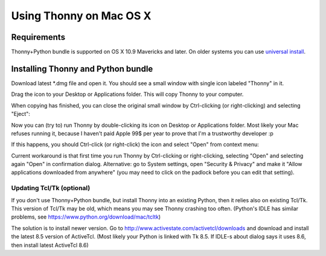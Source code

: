 Using Thonny on Mac OS X
=========================

Requirements
-------------
Thonny+Python bundle is supported on OS X 10.9 Mavericks and later. On older systems you can use `universal install <universal>`_.



Installing Thonny and Python bundle
-------------------------------------

Download latest *.dmg file and open it. You should see a small window with single icon labeled "Thonny" in it.

.. image:: https://bitbucket.org/repo/gXnbod/images/3178666057-Screen%20Shot%202015-11-26%20at%2011.55.30.png
   :alt: Screen Shot 2015-11-26 at 11.55.30.png

Drag the icon to your Desktop or Applications folder. This will copy Thonny to your computer. 

.. image:: https://bitbucket.org/repo/gXnbod/images/3987278567-Screen%20Shot%202015-11-26%20at%2012.02.09.png
   :alt: Screen Shot 2015-11-26 at 12.02.09.png

When copying has finished, you can close the original small window by Ctrl-clicking (or right-clicking) and selecting "Eject":

.. image:: https://bitbucket.org/repo/gXnbod/images/3393714686-Screen%20Shot%202015-11-26%20at%2012.04.04.png
   :alt: Screen Shot 2015-11-26 at 12.04.04.png

Now you can (try to) run Thonny by double-clicking its icon on Desktop or Applications folder. Most likely your Mac refuses running it, because I haven't paid Apple 99$ per year to prove that I'm a trustworthy developer :p

.. image:: https://bitbucket.org/repo/gXnbod/images/127107093-Screen%20Shot%202015-11-26%20at%2012.08.36.png
   :alt: Screen Shot 2015-11-26 at 12.08.36.png

If this happens, you should Ctrl-click (or right-click) the icon and select "Open" from context menu:

.. image:: https://bitbucket.org/repo/gXnbod/images/3915137553-Screen%20Shot%202015-11-26%20at%2012.11.36.png
   :alt: Screen Shot 2015-11-26 at 12.11.36.png

Current workaround is that first time you run Thonny by Ctrl-clicking or right-clicking, selecting "Open" and selecting again "Open" in confirmation dialog. Alternative: go to System settings, open "Security & Privacy" and make it "Allow applications downloaded from anywhere" (you may need to click on the padlock before you can edit that setting). 


Updating Tcl/Tk (optional)
~~~~~~~~~~~~~~~~~~~~~~~~~~~~~
If you don't use Thonny+Python bundle, but install Thonny into an existing Python, then it relies also on existing Tcl/Tk. This version of Tcl/Tk may be old, which means you may see Thonny crashing too often. (Python's IDLE has similar problems, see https://www.python.org/download/mac/tcltk)

The solution is to install newer version. Go to http://www.activestate.com/activetcl/downloads and download and install the latest 8.5 version of ActiveTcl. (Most likely your Python is linked with Tk 8.5. If IDLE-s about dialog says it uses 8.6, then install latest ActiveTcl 8.6)